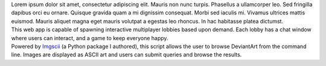 .. title: index
.. slug: index
.. date: 2016-11-28 20:47:30 UTC-05:00
.. tags:
.. category:
.. link:
.. description:
.. type: text
.. hidetitle: True

.. container:: row

    .. class:: col-md-8 col-md-offset-2

    Lorem ipsum dolor sit amet, consectetur adipiscing elit. Mauris non nunc turpis.
    Phasellus a ullamcorper leo. Sed fringilla dapibus orci eu ornare. Quisque
    gravida quam a mi dignissim consequat. Morbi sed iaculis mi. Vivamus ultrices
    mattis euismod. Mauris aliquet magna eget mauris volutpat a egestas leo rhoncus.
    In hac habitasse platea dictumst.

.. container:: row

    .. container:: col-md-8 col-md-offset-2

        .. raw:: html

            <h2 class="section__title">Projects</h2>

    .. container:: col-md-2 col-md-offset-2

        .. image:: http://placehold.it/180x180
           :target: http://www.campbellized.com

    .. container:: col-md-6

        .. raw:: html

            <h3 class="project__name"><a href="#">Meteor Lobby</a></h3><span class="project__stack">MeteorJS / JavaScript, MongoDB</span>

        This web app is capable of spawning interactive multiplayer lobbies based upon demand. Each lobby has a chat window where users can interact, and a game to keep everyone happy.

.. container:: row

    .. container:: col-md-2 col-md-offset-2

        .. image:: http://placehold.it/180x180
           :target: https://github.com/campbellized/askew

    .. container:: col-md-6

        .. raw:: html

            <h3 class="project__name"><a href="https://github.com/campbellized/askew">Askew</a></h3><span class="project__stack">Python 3</span>

        Powered by Imgscii_ (a Python package I authored), this script allows the user to browse DeviantArt from the command line. Images are displayed as ASCII art and users can submit queries and browse the results.

        .. _Imgscii: https://pypi.python.org/pypi/Imgscii/
